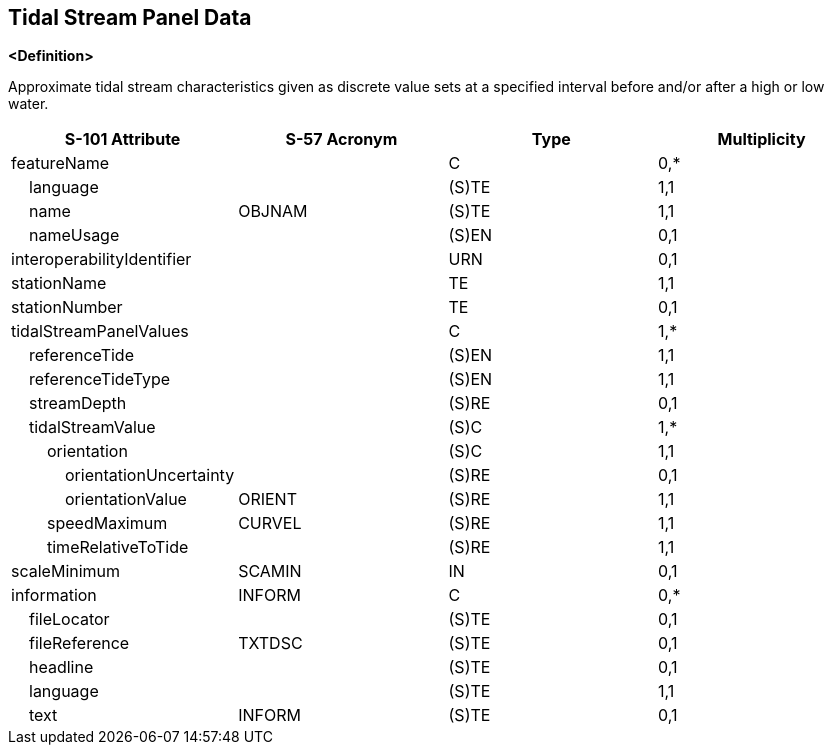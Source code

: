 == Tidal Stream Panel Data

**<Definition>**

Approximate tidal stream characteristics given as discrete value sets at a specified interval before and/or after a high or low water.

[cols="1,1,1,1", options="header"]
|===
|S-101 Attribute |S-57 Acronym |Type |Multiplicity

|featureName||C|0,*
|    language||(S)TE|1,1
|    name|OBJNAM|(S)TE|1,1
|    nameUsage||(S)EN|0,1
|interoperabilityIdentifier||URN|0,1
|stationName||TE|1,1
|stationNumber||TE|0,1
|tidalStreamPanelValues||C|1,*
|    referenceTide||(S)EN|1,1
|    referenceTideType||(S)EN|1,1
|    streamDepth||(S)RE|0,1
|    tidalStreamValue||(S)C|1,*
|        orientation||(S)C|1,1
|            orientationUncertainty||(S)RE|0,1
|            orientationValue|ORIENT|(S)RE|1,1
|        speedMaximum|CURVEL|(S)RE|1,1
|        timeRelativeToTide||(S)RE|1,1
|scaleMinimum|SCAMIN|IN|0,1
|information|INFORM|C|0,*
|    fileLocator||(S)TE|0,1
|    fileReference|TXTDSC|(S)TE|0,1
|    headline||(S)TE|0,1
|    language||(S)TE|1,1
|    text|INFORM|(S)TE|0,1
|===
